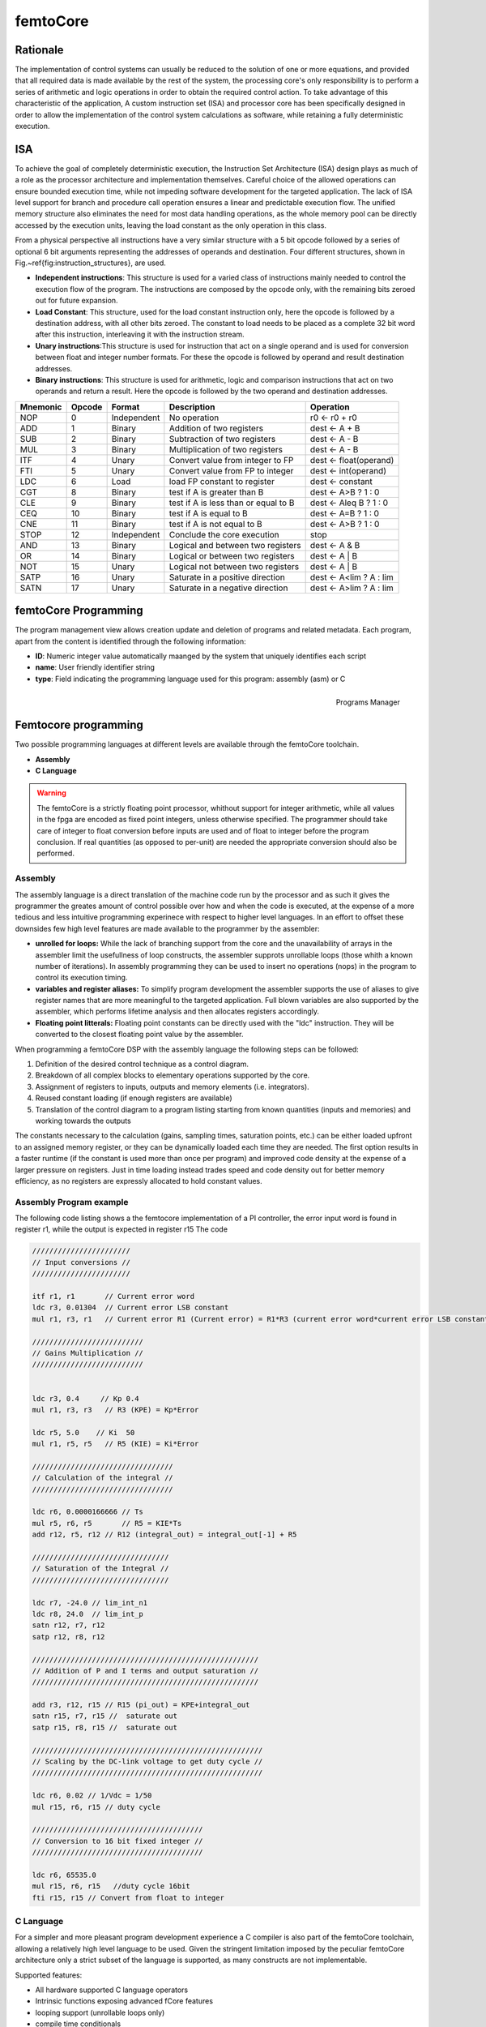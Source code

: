 ========================
femtoCore
========================

----------
Rationale
----------

The implementation of control systems can usually be reduced to the solution of one or more equations, 
and provided that all required data is made available by the rest of the system, the processing core's
only responsibility is to perform a series of arithmetic and logic operations in order to obtain
the required control action.
To take advantage of this characteristic of the application, A custom instruction set (ISA) 
and processor core has been specifically designed in order to allow the implementation of the control
system calculations as software, while retaining a fully deterministic execution.

----------
ISA
----------

To achieve the goal of completely deterministic execution, the Instruction Set Architecture (ISA) design plays as much of a role
as the processor architecture and implementation themselves. Careful choice of the allowed operations can ensure bounded
execution time, while not impeding software development for the targeted application. The lack of ISA level support for branch
and procedure call operation ensures a linear and predictable execution flow. The unified memory structure also eliminates the need 
for most data handling operations, as the whole memory pool can be directly accessed by the execution units, leaving the load constant
as the only operation in this class.

From a physical perspective all instructions have a very similar structure with a 5 bit opcode followed by a series of optional
6 bit arguments representing the addresses of operands and destination. Four different structures, shown in Fig.~\ref{fig:instruction_structures}, are used.


- **Independent instructions**: This structure is used for a varied class of instructions mainly needed to control the execution flow of the program. The instructions are composed by the opcode only, with the remaining bits zeroed out for future expansion. 
- **Load Constant**: This structure, used for the load constant instruction only, here the opcode is followed by a destination address, with all other bits zeroed. The constant to load needs to be placed as a complete 32 bit word after this instruction, interleaving it with the instruction stream.
- **Unary instructions**:This structure is used for instruction that act on a single operand and is used for conversion between float and integer number formats. For these the opcode is followed by operand and result destination addresses.  
- **Binary instructions**: This structure is used for arithmetic, logic and comparison instructions that act on two operands and return a result. Here the opcode is followed by the two operand and destination addresses. 



+--------------+------------+-----------------+------------------------------------------+------------------------+
| **Mnemonic** | **Opcode** | **Format**      | **Description**                          | **Operation**          | 
+==============+============+=================+==========================================+========================+
|     NOP      |     0      |     Independent |     No operation                         | r0 ← r0 + r0           |
+--------------+------------+-----------------+------------------------------------------+------------------------+
|     ADD      |     1      |     Binary      |     Addition of two registers            | dest ← A + B           |
+--------------+------------+-----------------+------------------------------------------+------------------------+
|     SUB      |     2      |     Binary      |     Subtraction of two registers         | dest ← A - B           |
+--------------+------------+-----------------+------------------------------------------+------------------------+
|     MUL      |     3      |     Binary      |     Multiplication of  two registers     | dest ← A - B           |
+--------------+------------+-----------------+------------------------------------------+------------------------+
|     ITF      |     4      |     Unary       |     Convert value from integer to FP     | dest ← float(operand)  |
+--------------+------------+-----------------+------------------------------------------+------------------------+
|     FTI      |     5      |     Unary       |     Convert value from FP to integer     | dest ← int(operand)    |
+--------------+------------+-----------------+------------------------------------------+------------------------+
|     LDC      |     6      |     Load        |     load FP constant to register         | dest ← constant        |
+--------------+------------+-----------------+------------------------------------------+------------------------+
|     CGT      |     8      |     Binary      |     test if A is greater than B          | dest ← A>B ? 1 : 0     |
+--------------+------------+-----------------+------------------------------------------+------------------------+
|     CLE      |     9      |     Binary      |     test if A is less than or equal to B | dest ← A\leq B ? 1 : 0 |
+--------------+------------+-----------------+------------------------------------------+------------------------+
|     CEQ      |     10     |     Binary      |     test if A is equal to B              | dest ← A=B ? 1 : 0     |
+--------------+------------+-----------------+------------------------------------------+------------------------+
|     CNE      |     11     |     Binary      |     test if A is not equal to B          | dest ← A>B ? 1 : 0     |
+--------------+------------+-----------------+------------------------------------------+------------------------+
|     STOP     |     12     |     Independent |     Conclude the core execution          | stop                   |
+--------------+------------+-----------------+------------------------------------------+------------------------+
|     AND      |     13     |     Binary      |     Logical and between two registers    | dest ← A \& B          |
+--------------+------------+-----------------+------------------------------------------+------------------------+
|     OR       |     14     |     Binary      |     Logical or between two registers     | dest ← A | B           |
+--------------+------------+-----------------+------------------------------------------+------------------------+
|     NOT      |     15     |     Unary       |     Logical not between two registers    | dest ← A | B           |
+--------------+------------+-----------------+------------------------------------------+------------------------+
|     SATP     |     16     |     Unary       |     Saturate in a positive direction     | dest ← A<lim ? A : lim |
+--------------+------------+-----------------+------------------------------------------+------------------------+
|     SATN     |     17     |     Unary       |     Saturate in a negative direction     | dest ← A>lim ? A : lim |
+--------------+------------+-----------------+------------------------------------------+------------------------+

---------------------
femtoCore Programming
---------------------


The program management view allows creation update and deletion of programs and related metadata. Each program, apart from the content is identified through the following
information:


- **ID**: Numeric integer value automatically maanged by the system that uniquely identifies each script
- **name**: User friendly identifier string
- **type**: Field indicating the programming language used for this program: assembly (asm) or C 

.. figure:: ../assets/programs_manager.png
    :scale: 30%
    :align: right
    :alt: Programs manager screenshot
    
    Programs Manager
    
----------------------
Femtocore programming
----------------------


Two possible programming languages at different levels are available through the femtoCore toolchain.



- **Assembly**
- **C Language**

.. warning:: The femtoCore is a strictly floating point processor, whithout support for integer arithmetic, while all values in the fpga are encoded as fixed point integers, unless otherwise specified. The programmer should take care of integer to float conversion before inputs are used and of float to integer before the program conclusion. If real quantities (as opposed to per-unit) are needed the appropriate conversion should also be performed.

^^^^^^^^^^^
Assembly
^^^^^^^^^^^

The assembly language is a direct translation of the machine code run by the processor and as such it gives the programmer the greates amount of control possible
over how and when the code is executed, at the expense of a more tedious and less intuitive programming experinece with respect to higher level languages.
In an effort to offset these downsides few high level features are made available to the programmer by the assembler:

- **unrolled for loops:** While the lack of branching support from the core and the unavailability of arrays in the assembler limit the usefullness of loop constructs, the assembler supprots unrollable loops (those whith a known number of iterations). In assembly programming they can be used to insert no operations (nops) in the program to control its execution timing.
- **variables and register aliases:** To simplify program development the assembler supports the use of aliases to give register names that are more meaningful to the targeted application. Full blown variables are also supported by the assembler, which performs lifetime analysis and then allocates registers accordingly.
- **Floating point litterals:** Floating point constants can be directly used with the "ldc" instruction. They will be converted to the closest floating point value by the assembler.

When programming a femtoCore DSP with the assembly language the following steps can be followed:

1. Definition of the desired control technique as a control diagram.
2. Breakdown of all complex blocks to elementary operations supported by the core.
3. Assignment of registers to inputs, outputs and memory elements (i.e. integrators).
4. Reused constant loading (if enough registers are available)
5. Translation of the control diagram to a program listing starting from known quantities (inputs and memories) and working towards the outputs

The constants necessary to the calculation (gains, sampling times, saturation points, etc.) can be either loaded upfront to an assigned memory register, or 
they can be dynamically loaded each time they are needed. The first option results in a faster runtime (if the constant is used more than once per program) and improved code density at 
the expense of a larger pressure on registers. Just in time loading instead trades speed and code density out for better memory efficiency, as no registers are expressly allocated to hold constant 
values.

^^^^^^^^^^^^^^^^^^^^^^^^^
Assembly Program example
^^^^^^^^^^^^^^^^^^^^^^^^^

The following code listing shows a the femtocore implementation of a PI controller, the error input word is found in register r1, while the output is expected in register r15
The code 


.. code-block::

    ///////////////////////
    // Input conversions //
    ///////////////////////

    itf r1, r1       // Current error word
    ldc r3, 0.01304  // Current error LSB constant
    mul r1, r3, r1   // Current error R1 (Current error) = R1*R3 (current error word*current error LSB constant)

    //////////////////////////
    // Gains Multiplication //
    //////////////////////////
    

    ldc r3, 0.4     // Kp 0.4
    mul r1, r3, r3   // R3 (KPE) = Kp*Error

    ldc r5, 5.0    // Ki  50 
    mul r1, r5, r5   // R5 (KIE) = Ki*Error

    /////////////////////////////////
    // Calculation of the integral //
    /////////////////////////////////

    ldc r6, 0.0000166666 // Ts
    mul r5, r6, r5       // R5 = KIE*Ts
    add r12, r5, r12 // R12 (integral_out) = integral_out[-1] + R5

    ////////////////////////////////
    // Saturation of the Integral //
    ////////////////////////////////

    ldc r7, -24.0 // lim_int_n1
    ldc r8, 24.0  // lim_int_p
    satn r12, r7, r12
    satp r12, r8, r12

    /////////////////////////////////////////////////////
    // Addition of P and I terms and output saturation //
    /////////////////////////////////////////////////////
    
    add r3, r12, r15 // R15 (pi_out) = KPE+integral_out
    satn r15, r7, r15 //  saturate out
    satp r15, r8, r15 //  saturate out

    //////////////////////////////////////////////////////
    // Scaling by the DC-link voltage to get duty cycle //
    //////////////////////////////////////////////////////
    
    ldc r6, 0.02 // 1/Vdc = 1/50
    mul r15, r6, r15 // duty cycle

    ////////////////////////////////////////
    // Conversion to 16 bit fixed integer //
    ////////////////////////////////////////

    ldc r6, 65535.0
    mul r15, r6, r15   //duty cycle 16bit
    fti r15, r15 // Convert from float to integer



^^^^^^^^^^
C Language
^^^^^^^^^^

For a simpler and more pleasant program development experience a C compiler is also part of the femtoCore toolchain, allowing 
a relatively high level language to be used. Given the stringent limitation imposed by the peculiar femtoCore architecture only
a strict subset of the language is supported, as many constructs are not implementable. 


Supported features:


- All hardware supported C language operators
- Intrinsic functions exposing advanced fCore features
- looping support (unrollable loops only)
- compile time conditionals
- Input and outputs register pinning for DMA I/O

Non Supported features:

- postfix increment/decrement
- Pointers
- Non inlinable function calls
- while loops
- do-while loops
- goto statements
- structures, unions and enums
- typedefs4

^^^^^^^^^^^^^^^^^^^^^^^^^
C Program example
^^^^^^^^^^^^^^^^^^^^^^^^^


.. code-block:: C

    #pragma input(error_in, r1)
    int i_error_in;

    #pragma memory(integral_memory, r5)
    float integral_memory;

    float i_error = itf(i_error_in)*0.01304; //  0.01304 bit to ampere conversion factor and integer to float conversion
    
    float proportional_action = 0.4*i_error;

    integral_memory = integral_memory + (i_error*5)*0.0001;

    integral_memory = satp(integral_memory, 24.5);  // POSITIVE SATURATION
    integral_memory = satn(integral_memory,-24.5); // NEGATIVE SATURATION


    float pi_action = integral_memory + proportional_action;

    pi_action = satp(pi_action, 24.5);
    pi_action = satn(pi_action,-24.5);

    const float v_dc = 50;

    float duty_cycle_f = pi_action/v_dc;

    float duty_cycle_f = pi_action/v_dc;

    float duty_cycle_norm = duty_cycle_norm*65535.0; // Duty cycle normalized to 16 bits

    #pragma output(out, r15)
    int out = fti(duty_cycle_norm);

